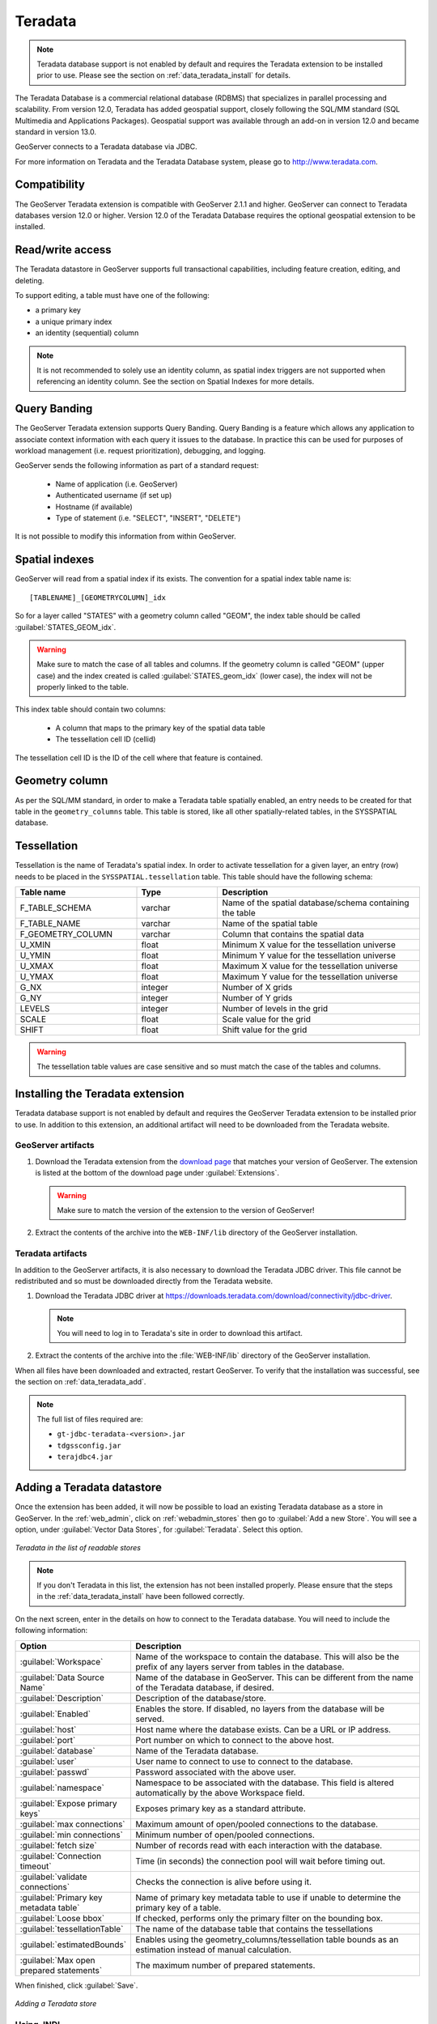 .. data_teradata:

Teradata
========

.. note:: Teradata database support is not enabled by default and requires the Teradata extension to be installed prior to use.  Please see the section on :ref:`data_teradata_install` for details.

The Teradata Database is a commercial relational database (RDBMS) that specializes in parallel processing and scalability.  From version 12.0, Teradata has added geospatial support, closely following the SQL/MM standard (SQL Multimedia and Applications Packages).  Geospatial support was available through an add-on in version 12.0 and became standard in version 13.0.

GeoServer connects to a Teradata database via JDBC.

For more information on Teradata and the Teradata Database system, please go to `<http://www.teradata.com>`_.


Compatibility
-------------

The GeoServer Teradata extension is compatible with GeoServer 2.1.1 and higher.  GeoServer can connect to Teradata databases version 12.0 or higher.  Version 12.0 of the Teradata Database requires the optional geospatial extension to be installed.

Read/write access
-----------------

The Teradata datastore in GeoServer supports full transactional capabilities, including feature creation, editing, and deleting.

To support editing, a table must have one of the following:

* a primary key
* a unique primary index
* an identity (sequential) column

.. note:: It is not recommended to solely use an identity column, as spatial index triggers are not supported when referencing an identity column. See the section on Spatial Indexes for more details.

Query Banding
-------------

The GeoServer Teradata extension supports Query Banding.  Query Banding is a feature which allows any application to associate context information with each query it issues to the database.  In practice this can be used for purposes of workload management (i.e. request prioritization), debugging, and logging.

GeoServer sends the following information as part of a standard request:

 * Name of application (i.e. GeoServer)
 * Authenticated username (if set up)
 * Hostname (if available) 
 * Type of statement (i.e. "SELECT", "INSERT", "DELETE")

It is not possible to modify this information from within GeoServer.

Spatial indexes
---------------

GeoServer will read from a spatial index if its exists.  The convention for a spatial index table name is::

   [TABLENAME]_[GEOMETRYCOLUMN]_idx

So for a layer called "STATES" with a geometry column called "GEOM", the index table should be called :guilabel:`STATES_GEOM_idx`.

.. warning:: Make sure to match the case of all tables and columns.  If the geometry column is called "GEOM" (upper case) and the index created is called :guilabel:`STATES_geom_idx` (lower case), the index will not be properly linked to the table.

This index table should contain two columns:

 * A column that maps to the primary key of the spatial data table
 * The tessellation cell ID (cellid)

The tessellation cell ID is the ID of the cell where that feature is contained.

Geometry column
---------------

As per the SQL/MM standard, in order to make a Teradata table spatially enabled, an entry needs to be created for that table in the ``geometry_columns`` table.  This table is stored, like all other spatially-related tables, in the SYSSPATIAL database.

Tessellation
------------

Tessellation is the name of Teradata's spatial index.  In order to activate tessellation for a given layer, an entry (row) needs to be placed in the ``SYSSPATIAL.tessellation`` table.  This table should have the following schema:

.. list-table::
   :widths: 30 20 50
   :header-rows: 1

   * - Table name
     - Type
     - Description
   * - F_TABLE_SCHEMA
     - varchar
     - Name of the spatial database/schema containing the table
   * - F_TABLE_NAME
     - varchar
     - Name of the spatial table
   * - F_GEOMETRY_COLUMN
     - varchar
     - Column that contains the spatial data
   * - U_XMIN
     - float
     - Minimum X value for the tessellation universe
   * - U_YMIN
     - float
     - Minimum Y value for the tessellation universe
   * - U_XMAX
     - float
     - Maximum X value for the tessellation universe
   * - U_YMAX
     - float
     - Maximum Y value for the tessellation universe
   * - G_NX
     - integer
     - Number of X grids 
   * - G_NY
     - integer
     - Number of Y grids 
   * - LEVELS
     - integer
     - Number of levels in the grid 
   * - SCALE
     - float
     - Scale value for the grid 
   * - SHIFT
     - float
     - Shift value for the grid 

.. warning:: The tessellation table values are case sensitive and so must match the case of the tables and columns.

.. _data_teradata_install:

Installing the Teradata extension
---------------------------------

Teradata database support is not enabled by default and requires the GeoServer Teradata extension to be installed prior to use.  In addition to this extension, an additional artifact will need to be downloaded from the Teradata website.

GeoServer artifacts
~~~~~~~~~~~~~~~~~~~

#. Download the Teradata extension from the `download page <http://geoserver.org/release/stable/>`_ that matches your version of GeoServer.  The extension is listed at the bottom of the download page under :guilabel:`Extensions`.

   .. warning:: Make sure to match the version of the extension to the version of GeoServer!

#. Extract the contents of the archive into the ``WEB-INF/lib`` directory of the GeoServer installation.

Teradata artifacts
~~~~~~~~~~~~~~~~~~

In addition to the GeoServer artifacts, it is also necessary to download the Teradata JDBC driver.  This file cannot be redistributed and so must be downloaded directly from the Teradata website.  

#. Download the Teradata JDBC driver at `<https://downloads.teradata.com/download/connectivity/jdbc-driver>`_.

   .. note:: You will need to log in to Teradata's site in order to download this artifact.

#. Extract the contents of the archive into the :file:`WEB-INF/lib` directory of the GeoServer installation.

When all files have been downloaded and extracted, restart GeoServer.  To verify that the installation was successful, see the section on :ref:`data_teradata_add`.

.. note:: The full list of files required are:

    * ``gt-jdbc-teradata-<version>.jar``
    * ``tdgssconfig.jar``
    * ``terajdbc4.jar``


.. _data_teradata_add:

Adding a Teradata datastore
---------------------------

Once the extension has been added, it will now be possible to load an existing Teradata database as a store in GeoServer.  In the :ref:`web_admin`, click on :ref:`webadmin_stores` then go to :guilabel:`Add a new Store`.  You will see a option, under :guilabel:`Vector Data Stores`, for :guilabel:`Teradata`.  Select this option.

.. figure:: images/teradata_addnewstore.png
   :align: center

   *Teradata in the list of readable stores*

.. note:: If you don't Teradata in this list, the extension has not been installed properly.  Please ensure that the steps in the :ref:`data_teradata_install` have been followed correctly.

On the next screen, enter in the details on how to connect to the Teradata database.  You will need to include the following information:

.. list-table::
   :widths: 20 80
   :header-rows: 1

   * - Option
     - Description
   * - :guilabel:`Workspace`
     - Name of the workspace to contain the database.  This will also be the prefix of any layers server from tables in the database.
   * - :guilabel:`Data Source Name`
     - Name of the database in GeoServer.  This can be different from the name of the Teradata database, if desired.
   * - :guilabel:`Description`
     - Description of the database/store. 
   * - :guilabel:`Enabled`
     - Enables the store.  If disabled, no layers from the database will be served.
   * - :guilabel:`host`
     - Host name where the database exists.  Can be a URL or IP address.
   * - :guilabel:`port`
     - Port number on which to connect to the above host.
   * - :guilabel:`database`
     - Name of the Teradata database.  
   * - :guilabel:`user`
     - User name to connect to use to connect to the database.
   * - :guilabel:`passwd`
     - Password associated with the above user.
   * - :guilabel:`namespace`
     - Namespace to be associated with the database.  This field is altered automatically by the above Workspace field.
   * - :guilabel:`Expose primary keys`
     - Exposes primary key as a standard attribute.
   * - :guilabel:`max connections`
     - Maximum amount of open/pooled connections to the database. 
   * - :guilabel:`min connections`
     - Minimum number of open/pooled connections.
   * - :guilabel:`fetch size`
     - Number of records read with each interaction with the database.
   * - :guilabel:`Connection timeout`
     - Time (in seconds) the connection pool will wait before timing out.
   * - :guilabel:`validate connections`
     - Checks the connection is alive before using it.
   * - :guilabel:`Primary key metadata table`
     - Name of primary key metadata table to use if unable to determine the primary key of a table.
   * - :guilabel:`Loose bbox`
     - If checked, performs only the primary filter on the bounding box.
   * - :guilabel:`tessellationTable`
     - The name of the database table that contains the tessellations
   * - :guilabel:`estimatedBounds`
     - Enables using the geometry_columns/tessellation table bounds as an estimation instead of manual calculation. 
   * - :guilabel:`Max open prepared statements`
     - The maximum number of prepared statements.

When finished, click :guilabel:`Save`.

.. figure:: images/teradata_store1.png
   :align: center

.. figure:: images/teradata_store2.png
   :align: center

   *Adding a Teradata store*


Using JNDI
~~~~~~~~~~

GeoServer can also connect to a Teradata database using `JNDI <http://www.oracle.com/technetwork/java/jndi/index.html>`_ (Java Naming and Directory Interface).

To begin, in the :ref:`web_admin`, click on :ref:`webadmin_stores` then go to :guilabel:`Add a new Store`.  You will see a option, under :guilabel:`Vector Data Stores`, for :guilabel:`Teradata (JNDI)`.  Select this option.

.. figure:: images/teradata_selectionjndi.png
   :align: center

   *Teradata (JNDI) in the list of readable stores*

On the next screen, enter in the details on how to connect to the Teradata database.  You will need to include the following information:

.. list-table::
   :widths: 20 80
   :header-rows: 1

   * - Option
     - Description
   * - :guilabel:`Workspace`
     - Name of the workspace to contain the database.  This will also be the prefix of any layers server from tables in the database.
   * - :guilabel:`Data Source Name`
     - Name of the database in GeoServer.  This can be different from the name of the Teradata database, if desired.
   * - :guilabel:`Description`
     - Description of the database/store. 
   * - :guilabel:`Enabled`
     - Enables the store.  If disabled, no layers from the database will be served.
   * - :guilabel:`jndiReferenceName`
     - JNDI path to the database.
   * - :guilabel:`schema`
     - Schema for the above database.
   * - :guilabel:`namespace`
     - Namespace to be associated with the database.  This field is altered by changing the workspace name.
   * - :guilabel:`Expose primary keys`
     - Exposes primary key as a standard attribute.
   * - :guilabel:`Primary key metadata table`
     - Name of primary key metadata table to use if unable to determine the primary key of a table.
   * - :guilabel:`Loose bbox`
     - If checked, performs only the primary filter on the bounding box.

When finished, click :guilabel:`Save`.

.. figure:: images/teradata_storejndi.png
   :align: center

   *Adding a Teradata store with JNDI*

Adding layers
-------------

One the store has been loaded into GeoServer, the process for loading data layers from database tables is the same as any other database source.  Please see the :ref:`webadmin_layers` section for more information. 

.. note:: Only those database tables that have spatial information and an entry in the ``SYSSPATIAL.geometry_columns`` table can be served through GeoServer.

